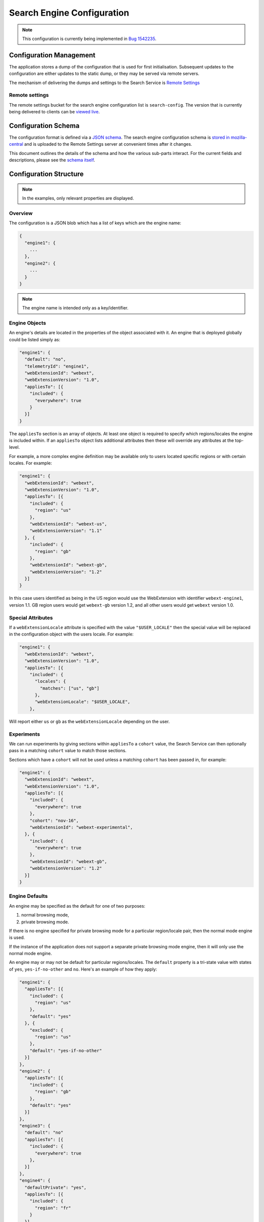 ===========================
Search Engine Configuration
===========================

.. note::
    This configuration is currently being implemented in `Bug 1542235`_.

Configuration Management
========================

The application stores a dump of the configuration that is used for first
initialisation. Subsequent updates to the configuration are either updates to the
static dump, or they may be served via remote servers.

The mechanism of delivering the dumps and settings to the Search Service is
`Remote Settings`_

Remote settings
---------------

The remote settings bucket for the search engine configuration list is
``search-config``. The version that is currently being delivered
to clients can be `viewed live`_.

Configuration Schema
====================

The configuration format is defined via a `JSON schema`_. The search engine
configuration schema is `stored in mozilla-central`_ and is uploaded to the
Remote Settings server at convenient times after it changes.

This document outlines the details of the schema and how the various sub-parts
interact. For the current fields and descriptions, please see the `schema itself`_.

Configuration Structure
=======================

.. note::
    In the examples, only relevant properties are displayed.

Overview
--------

The configuration is a JSON blob which has a list of keys which are the engine name:

.. code-block:: js

    {
      "engine1": {
        ...
      },
      "engine2": {
        ...
      }
    }

.. note::
    The engine name is intended only as a key/identifier.

Engine Objects
--------------

An engine's details are located in the properties of the object associated with it.
An engine that is deployed globally could be listed simply as:

.. code-block:: js

    "engine1": {
      "default": "no",
      "telemetryId": "engine1",
      "webExtensionId": "webext",
      "webExtensionVersion": "1.0",
      "appliesTo": [{
        "included": {
          "everywhere": true
        }
      }]
    }

The ``appliesTo`` section is an array of objects. At least one object is required
to specify which regions/locales the engine is included within. If an
``appliesTo`` object lists additional attributes then these will override any
attributes at the top-level.

For example, a more complex engine definition may be available only to users
located specific regions or with certain locales. For example:

.. code-block:: js

    "engine1": {
      "webExtensionId": "webext",
      "webExtensionVersion": "1.0",
      "appliesTo": [{
        "included": {
          "region": "us"
        },
        "webExtensionId": "webext-us",
        "webExtensionVersion": "1.1"
      }, {
        "included": {
          "region": "gb"
        },
        "webExtensionId": "webext-gb",
        "webExtensionVersion": "1.2"
      }]
    }

In this case users identified as being in the US region would use the WebExtension
with identifier ``webext-engine1``, version 1.1. GB region users would get
``webext-gb`` version 1.2, and all other users would get ``webext`` version 1.0.

Special Attributes
------------------

If a ``webExtensionLocale`` attribute is specified with the value
``"$USER_LOCALE"`` then the special value will be replaced in the
configuration object with the users locale. For example:

.. code-block:: js

    "engine1": {
      "webExtensionId": "webext",
      "webExtensionVersion": "1.0",
      "appliesTo": [{
        "included": {
          "locales": {
            "matches": ["us", "gb"]
          },
          "webExtensionLocale": "$USER_LOCALE",
        },

Will report either ``us`` or ``gb`` as the ``webExtensionLocale``
depending on the user.

Experiments
-----------

We can run experiments by giving sections within ``appliesTo`` a
``cohort`` value, the Search Service can then optionally pass in a
matching ``cohort`` value to match those sections.

Sections which have a ``cohort`` will not be used unless a matching
``cohort`` has been passed in, for example:

.. code-block:: js

    "engine1": {
      "webExtensionId": "webext",
      "webExtensionVersion": "1.0",
      "appliesTo": [{
        "included": {
          "everywhere": true
        },
        "cohort": "nov-16",
        "webExtensionId": "webext-experimental",
      }, {
        "included": {
          "everywhere": true
        },
        "webExtensionId": "webext-gb",
        "webExtensionVersion": "1.2"
      }]
    }

Engine Defaults
---------------

An engine may be specified as the default for one of two purposes:

#. normal browsing mode,
#. private browsing mode.

If there is no engine specified for private browsing mode for a particular region/locale
pair, then the normal mode engine is used.

If the instance of the application does not support a separate private browsing mode engine,
then it will only use the normal mode engine.

An engine may or may not be default for particular regions/locales. The ``default``
property is a tri-state value with states of ``yes``, ``yes-if-no-other`` and
``no``. Here's an example of how they apply:

.. code-block:: js

    "engine1": {
      "appliesTo": [{
        "included": {
          "region": "us"
        },
        "default": "yes"
      }, {
        "excluded": {
          "region": "us"
        },
        "default": "yes-if-no-other"
      }]
    },
    "engine2": {
      "appliesTo": [{
        "included": {
          "region": "gb"
        },
        "default": "yes"
      }]
    },
    "engine3": {
      "default": "no"
      "appliesTo": [{
        "included": {
          "everywhere": true
        },
      }]
    },
    "engine4": {
      "defaultPrivate": "yes",
      "appliesTo": [{
        "included": {
          "region": "fr"
        }
      }]

In this example, for normal mode:

    - engine1 is default in the US region, and all other regions except for GB
    - engine2 is default in only the GB region
    - engine3 and engine4 are never default anywhere

In private browsing mode:

    - engine1 is default in the US region, and all other regions execpt for GB and FR
    - engine2 is default in only the GB region
    - engine3 is never default anywhere
    - engine4 is default in the FR region.

Engine Ordering
---------------

The ``orderHint`` field indicates the suggested ordering of an engine relative to
other engines when displayed to the user, unless the user has customized their
ordering.

The default ordering of engines is based on a combination of if the engine is
default, and the ``orderHint`` fields. The ordering is structured as follows:

#. Default engine in normal mode
#. Default engine in private browsing mode (if different from the normal mode engine)
#. Other engines in order from the highest ``orderHint`` to the lowest.

Example:

.. code-block:: js

    "engine1": {
      "orderHint": 2000,
      "default": "no",
    },
    "engine2": {
      "orderHint": 1000,
      "default": "yes"
    },
    "engine3": {
      "orderHint": 500,
      "default": "no"
    }

This would result in the order: ``engine2, engine1, engine3``.

Engine Updates
--------------

Within each engine definition is the extension id and version, for example:

.. code-block:: js

    "engine": {
      "webExtensionId": "webext",
      "webExtensionVersion": "1.0",
    }

To locate an engine to use, the Search Service will look in the following locations (in order):

#. within the user's install of the application.
#. in the configuration to see if there is an ``attachment`` field.

If the WebExtension is listed in the ``attachment``, then the app will download
to the user's profile, if it is not already there.

If an application is downloading the WebExtension, or it is not available, then
it may use an earlier version of the WebExtension until a new one becomes available.

.. _Bug 1542235: https://bugzilla.mozilla.org/show_bug.cgi?id=1542235
.. _Remote Settings: /services/common/services/RemoteSettings
.. _JSON schema: https://json-schema.org/
.. _stored in mozilla-central:
.. _schema itself: https://searchfox.org/mozilla-central/source/toolkit/components/search/schema/
.. _viewed live: https://firefox.settings.services.mozilla.com/v1/buckets/main/collections/search-engine-configuration/records

